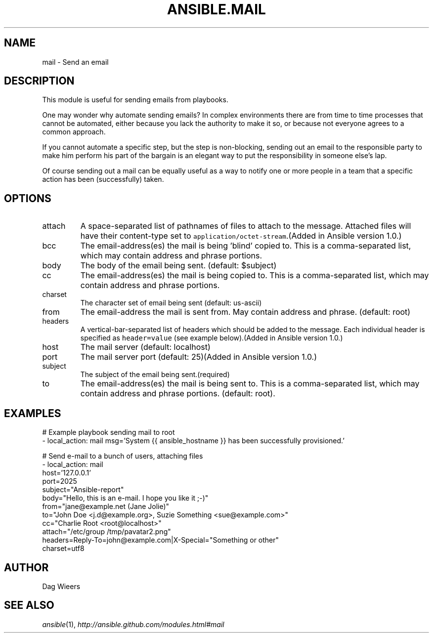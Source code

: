 .TH ANSIBLE.MAIL 3 "2013-12-18" "1.4.2" "ANSIBLE MODULES"
.\" generated from library/notification/mail
.SH NAME
mail \- Send an email
.\" ------ DESCRIPTION
.SH DESCRIPTION
.PP
This module is useful for sending emails from playbooks. 
.PP
One may wonder why automate sending emails?  In complex environments there are from time to time processes that cannot be automated, either because you lack the authority to make it so, or because not everyone agrees to a common approach. 
.PP
If you cannot automate a specific step, but the step is non-blocking, sending out an email to the responsible party to make him perform his part of the bargain is an elegant way to put the responsibility in someone else's lap. 
.PP
Of course sending out a mail can be equally useful as a way to notify one or more people in a team that a specific action has been (successfully) taken. 
.\" ------ OPTIONS
.\"
.\"
.SH OPTIONS
   
.IP attach
A space-separated list of pathnames of files to attach to the message. Attached files will have their content-type set to \fCapplication/octet-stream\fR.(Added in Ansible version 1.0.)
   
.IP bcc
The email-address(es) the mail is being 'blind' copied to. This is a comma-separated list, which may contain address and phrase portions.   
.IP body
The body of the email being sent. (default: $subject)   
.IP cc
The email-address(es) the mail is being copied to. This is a comma-separated list, which may contain address and phrase portions.   
.IP charset
The character set of email being sent (default: us-ascii)   
.IP from
The email-address the mail is sent from. May contain address and phrase. (default: root)   
.IP headers
A vertical-bar-separated list of headers which should be added to the message. Each individual header is specified as \fCheader=value\fR (see example below).(Added in Ansible version 1.0.)
   
.IP host
The mail server (default: localhost)   
.IP port
The mail server port (default: 25)(Added in Ansible version 1.0.)
   
.IP subject
The subject of the email being sent.(required)   
.IP to
The email-address(es) the mail is being sent to. This is a comma-separated list, which may contain address and phrase portions. (default: root).\"
.\"
.\" ------ NOTES
.\"
.\"
.\" ------ EXAMPLES
.\" ------ PLAINEXAMPLES
.SH EXAMPLES
.nf
# Example playbook sending mail to root
- local_action: mail msg='System {{ ansible_hostname }} has been successfully provisioned.'

# Send e-mail to a bunch of users, attaching files
- local_action: mail
                host='127.0.0.1'
                port=2025
                subject="Ansible-report"
                body="Hello, this is an e-mail. I hope you like it ;-)"
                from="jane@example.net (Jane Jolie)"
                to="John Doe <j.d@example.org>, Suzie Something <sue@example.com>"
                cc="Charlie Root <root@localhost>"
                attach="/etc/group /tmp/pavatar2.png"
                headers=Reply-To=john@example.com|X-Special="Something or other"
                charset=utf8

.fi

.\" ------- AUTHOR
.SH AUTHOR
Dag Wieers
.SH SEE ALSO
.IR ansible (1),
.I http://ansible.github.com/modules.html#mail